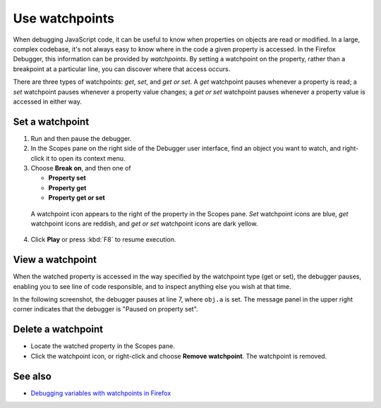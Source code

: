 ===============
Use watchpoints
===============

When debugging JavaScript code, it can be useful to know when properties on objects are read or modified. In a large, complex codebase, it's not always easy to know where in the code a given property is accessed. In the Firefox Debugger, this information can be provided by *watchpoints*. By setting a watchpoint on the property, rather than a breakpoint at a particular line, you can discover where that access occurs.

There are three types of watchpoints: *get*, *set*, and *get or set*. A *get* watchpoint pauses whenever a property is read; a *set* watchpoint pauses whenever a property value changes; a *get or set* watchpoint pauses whenever a property value is accessed in either way.

Set a watchpoint
****************

1. Run and then pause the debugger.
2. In the Scopes pane on the right side of the Debugger user interface, find an object you want to watch, and right-click it to open its context menu.
3. Choose **Break on**, and then one of

   - **Property set**
   - **Property get**
   - **Property get or set**

  .. image:: watchpoint-get-or-set.png
    :alt: Screenshot showing the context menu for setting a watchpoint on an object
    :class: border

  A watchpoint icon appears to the right of the property in the Scopes pane. *Set* watchpoint icons are blue, *get* watchpoint icons are reddish, and *get or set* watchpoint icons are dark yellow.


  .. image:: watchpoint-icons.png
    :alt: Screenshot highlighting the 3 types of watchpoint icons
    :class: border

4. Click **Play** or press :kbd:`F8` to resume execution.


View a watchpoint
*****************

When the watched property is accessed in the way specified by the watchpoint type (get or set), the debugger pauses, enabling you to see line of code responsible, and to inspect anything else you wish at that time.

In the following screenshot, the debugger pauses at line 7, where ``obj.a`` is set. The message panel in the upper right corner indicates that the debugger is "Paused on property set".

.. image:: watchpoint_pause.png
  :class: border

Delete a watchpoint
*******************

- Locate the watched property in the Scopes pane.
- Click the watchpoint icon, or right-click and choose **Remove watchpoint**. The watchpoint is removed.

See also
********

- `Debugging variables with watchpoints in Firefox <https://hacks.mozilla.org/2019/12/debugging-variables-with-watchpoints-in-firefox-72/>`_
